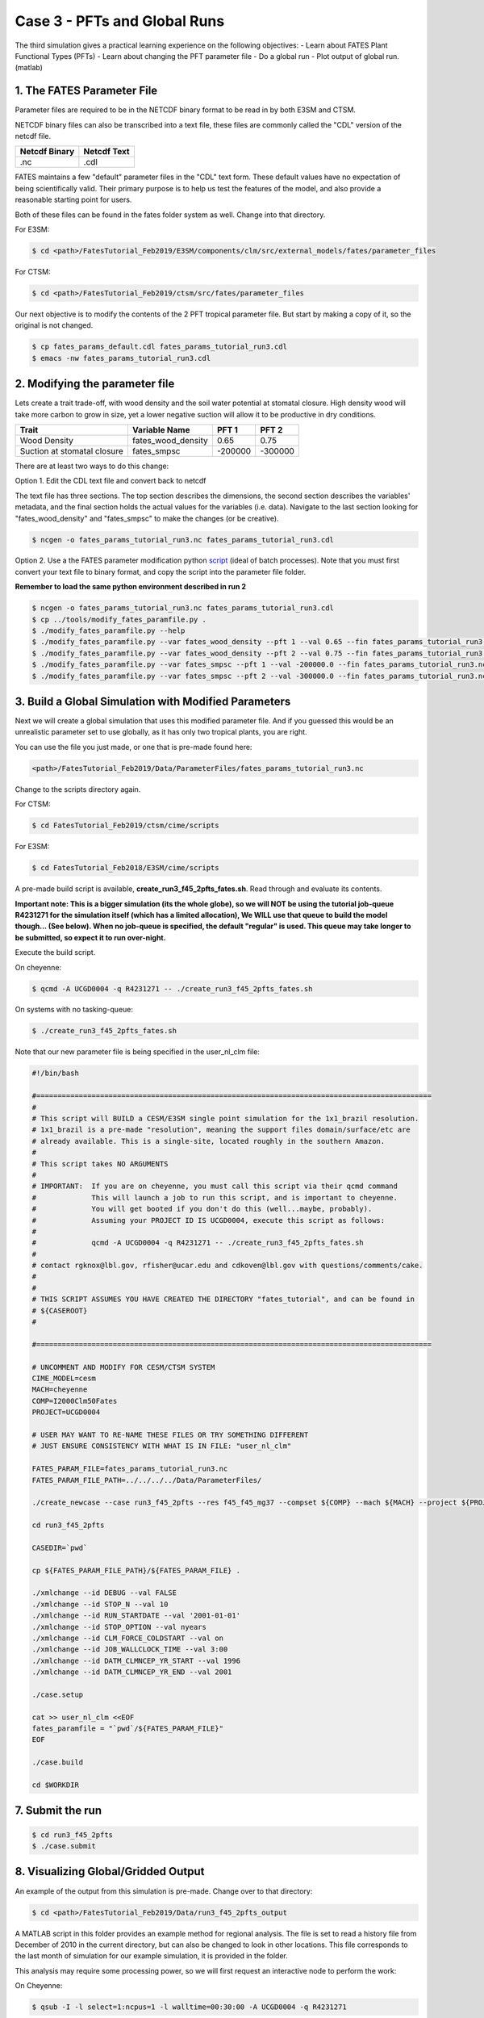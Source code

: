 Case 3 - PFTs and Global Runs
-----------------------------

The third simulation gives a practical learning experience on the following objectives:
- Learn about FATES Plant Functional Types (PFTs)
- Learn about changing the PFT parameter file
- Do a global run
- Plot output of global run. (matlab)

1. The FATES Parameter File
^^^^^^^^^^^^^^^^^^^^^^^^^^^
Parameter files are required to be in the NETCDF binary format to be read in by both E3SM and CTSM.  

NETCDF binary files can also be transcribed into a text file, these files are commonly called the "CDL" version of the netcdf file.

============= ===========
Netcdf Binary Netcdf Text 
============= ===========
.nc           .cdl      
============= ===========

FATES maintains a few "default" parameter files in the "CDL" text form.  These default values have no expectation of being scientifically valid. Their primary purpose is to help us test the features of the model, and also provide a reasonable starting point for users.

Both of these files can be found in the fates folder system as well.  Change into that directory.

For E3SM: 

.. code-block:: shell
    
    $ cd <path>/FatesTutorial_Feb2019/E3SM/components/clm/src/external_models/fates/parameter_files

For CTSM:

.. code-block:: shell
    
    $ cd <path>/FatesTutorial_Feb2019/ctsm/src/fates/parameter_files


Our next objective is to modify the contents of the 2 PFT tropical parameter file.  But start by making a copy of it, so the original is not changed.

.. code-block:: shell
    
    $ cp fates_params_default.cdl fates_params_tutorial_run3.cdl
    $ emacs -nw fates_params_tutorial_run3.cdl

2. Modifying the parameter file
^^^^^^^^^^^^^^^^^^^^^^^^^^^^^^^
Lets create a trait trade-off, with wood density and the soil water potential at stomatal closure.  High density wood will take more carbon to grow in size, yet a lower negative suction will allow it to be productive in dry conditions.

=========================== ================== ======= =======
Trait                       Variable Name      PFT 1   PFT 2 
=========================== ================== ======= =======
Wood Density                fates_wood_density 0.65    0.75 
Suction at stomatal closure fates_smpsc        -200000 -300000
=========================== ================== ======= =======

There are at least two ways to do this change:

Option 1.  Edit the CDL text file and convert back to netcdf

The text file has three sections. The top section describes the dimensions, the second section describes the variables' metadata, and the final section holds the actual values for the variables (i.e. data). Navigate to the last section looking for "fates_wood_density" and "fates_smpsc" to make the changes (or be creative).

.. code-block:: shell
    
    $ ncgen -o fates_params_tutorial_run3.nc fates_params_tutorial_run3.cdl

Option 2. Use a the FATES parameter modification python `script`_ (ideal of batch processes). Note that you must first convert your text file to binary format, and copy the script into the parameter file folder.

.. _script: https://github.com/NGEET/fates/blob/master/tools/modify_fates_paramfile.py

**Remember to load the same python environment described in run 2**

.. code-block:: shell
    
    $ ncgen -o fates_params_tutorial_run3.nc fates_params_tutorial_run3.cdl
    $ cp ../tools/modify_fates_paramfile.py .
    $ ./modify_fates_paramfile.py --help
    $ ./modify_fates_paramfile.py --var fates_wood_density --pft 1 --val 0.65 --fin fates_params_tutorial_run3.nc --fout fates_params_tutorial_run3.nc --O
    $ ./modify_fates_paramfile.py --var fates_wood_density --pft 2 --val 0.75 --fin fates_params_tutorial_run3.nc --fout fates_params_tutorial_run3.nc --O 
    $ ./modify_fates_paramfile.py --var fates_smpsc --pft 1 --val -200000.0 --fin fates_params_tutorial_run3.nc --fout fates_params_tutorial_run3.nc --O 
    $ ./modify_fates_paramfile.py --var fates_smpsc --pft 2 --val -300000.0 --fin fates_params_tutorial_run3.nc --fout fates_params_tutorial_run3.nc --O 

3. Build a Global Simulation with Modified Parameters
^^^^^^^^^^^^^^^^^^^^^^^^^^^^^^^^^^^^^^^^^^^^^^^^^^^^^
Next we will create a global simulation that uses this modified parameter file.  And if you guessed this would be an unrealistic parameter set to use globally, as it has only two tropical plants, you are right.  

You can use the file you just made, or one that is pre-made found here:

.. code-block:: shell

    <path>/FatesTutorial_Feb2019/Data/ParameterFiles/fates_params_tutorial_run3.nc

Change to the scripts directory again.

For CTSM:

.. code-block:: shell
    
    $ cd FatesTutorial_Feb2019/ctsm/cime/scripts

For E3SM:

.. code-block:: shell
    
    $ cd FatesTutorial_Feb2018/E3SM/cime/scripts

A pre-made build script is available, **create_run3_f45_2pfts_fates.sh**. Read through and evaluate its contents.

**Important note: This is a bigger simulation (its the whole globe), so we will NOT be using the tutorial job-queue R4231271 for the simulation itself (which has a limited allocation),  We WILL use that queue to build the model though... (See below). When no job-queue is specified, the default "regular" is used.  This queue may take longer to be submitted, so expect it to run over-night.**

Execute the build script.

On cheyenne:  

.. code-block:: shell
    
    $ qcmd -A UCGD0004 -q R4231271 -- ./create_run3_f45_2pfts_fates.sh

On systems with no tasking-queue: 

.. code-block:: shell
    
    $ ./create_run3_f45_2pfts_fates.sh

Note that our new parameter file is being specified in the user_nl_clm file:

.. code-block:: shell
    
    #!/bin/bash                                                                                                                                                                             

    #=============================================================================================                                                                                          
    #                                                                                                                                                                                       
    # This script will BUILD a CESM/E3SM single point simulation for the 1x1_brazil resolution.                                                                                             
    # 1x1_brazil is a pre-made "resolution", meaning the support files domain/surface/etc are                                                                                               
    # already available. This is a single-site, located roughly in the southern Amazon.                                                                                                     
    #                                                                                                                                                                                       
    # This script takes NO ARGUMENTS                                                                                                                                                         
    #                                                                                                                                                                                       
    # IMPORTANT:  If you are on cheyenne, you must call this script via their qcmd command                                                                                                  
    #             This will launch a job to run this script, and is important to cheyenne.                                                                                                  
    #             You will get booted if you don't do this (well...maybe, probably).                                                                                                        
    #             Assuming your PROJECT ID IS UCGD0004, execute this script as follows:                                                                                                     
    #                                                                                                                                                                                       
    #             qcmd -A UCGD0004 -q R4231271 -- ./create_run3_f45_2pfts_fates.sh                                                                                                          
    #                                                                                                                                                                                       
    # contact rgknox@lbl.gov, rfisher@ucar.edu and cdkoven@lbl.gov with questions/comments/cake.                                                                                            
    #                                                                                                                                                                                       
    #                                                                                                                                                                                       
    # THIS SCRIPT ASSUMES YOU HAVE CREATED THE DIRECTORY "fates_tutorial", and can be found in                                                                                              
    # ${CASEROOT}                                                                                                                                                                           
    #                                                                                                                                                                                       

    #=============================================================================================                                                                                          

    # UNCOMMENT AND MODIFY FOR CESM/CTSM SYSTEM                                                                                                                                             
    CIME_MODEL=cesm
    MACH=cheyenne
    COMP=I2000Clm50Fates
    PROJECT=UCGD0004                                                                                                                                                                       

    # USER MAY WANT TO RE-NAME THESE FILES OR TRY SOMETHING DIFFERENT                                                                                                                       
    # JUST ENSURE CONSISTENCY WITH WHAT IS IN FILE: "user_nl_clm"                                                                                                                           

    FATES_PARAM_FILE=fates_params_tutorial_run3.nc
    FATES_PARAM_FILE_PATH=../../../../Data/ParameterFiles/

    ./create_newcase --case run3_f45_2pfts --res f45_f45_mg37 --compset ${COMP} --mach ${MACH} --project ${PROJECT} --run-unsupported

    cd run3_f45_2pfts

    CASEDIR=`pwd`

    cp ${FATES_PARAM_FILE_PATH}/${FATES_PARAM_FILE} .

    ./xmlchange --id DEBUG --val FALSE
    ./xmlchange --id STOP_N --val 10
    ./xmlchange --id RUN_STARTDATE --val '2001-01-01'
    ./xmlchange --id STOP_OPTION --val nyears
    ./xmlchange --id CLM_FORCE_COLDSTART --val on
    ./xmlchange --id JOB_WALLCLOCK_TIME --val 3:00
    ./xmlchange --id DATM_CLMNCEP_YR_START --val 1996
    ./xmlchange --id DATM_CLMNCEP_YR_END --val 2001

    ./case.setup

    cat >> user_nl_clm <<EOF                                                                                                                                                                
    fates_paramfile = "`pwd`/${FATES_PARAM_FILE}"                                                                                                                                           
    EOF                                                                                                                                                                                     

    ./case.build

    cd $WORKDIR

7. Submit the run
^^^^^^^^^^^^^^^^^

.. code-block:: shell
    
    $ cd run3_f45_2pfts
    $ ./case.submit

8. Visualizing Global/Gridded Output
^^^^^^^^^^^^^^^^^^^^^^^^^^^^^^^^^^^^
An example of the output from this simulation is pre-made.  Change over to that directory:

.. code-block:: shell
    
    $ cd <path>/FatesTutorial_Feb2019/Data/run3_f45_2pfts_output

A MATLAB script in this folder provides an example method for regional analysis. The file is set to read a history file from December of 2010 in the current directory, but can also be changed to look in other locations.  This file corresponds to the last month of simulation for our example simulation, it is provided in the folder.  

This analysis may require some processing power, so we will first request an interactive node to perform the work:

On Cheyenne:

.. code-block:: shell

    $ qsub -I -l select=1:ncpus=1 -l walltime=00:30:00 -A UCGD0004 -q R4231271

if the R4231271 queue is not loading, you can use the regular queue

.. code-block:: shell
    
    $ qsub -I -l select=1:ncpus=1 -l walltime=00:30:00 -A UCGD0004 -q regular

On NERSC:

Please consult their documentation, this may or may not be allowed on the head-node.

Once the interactive queue has been loaded, go ahead and load the matlab module and run matlab: 

.. code-block:: shell

    $ module load matlab
    $ matlab -nodesktop -nosplash

After starting matlab, you will then be given a prompt inside matlab's environment. Go ahead and execute the script like so: 

.. code-block:: shell
    
    $ matlab-prompt> fates_pft_climate_envelopes_tutorial

9. Discussion Time!
^^^^^^^^^^^^^^^^^^^
Sometimes its nice to just sit back, put your feet up, and think about global Mean Annual Temperature and its effects on competition, right?

Question 1: Take a look at the map of biomass fraction of the second PFT in your test.  Given how the parameters of PFT 2 differ from PFT 1, do the locations around the world where it is more or less competitive make sense to you?

Question 2: One of the plots showed the biomass fraction as a function of mean annual temperature and mean precipitation.  Can you think of other metrics that may also show structure or pattern differences in biomass fraction?

This completes the Run 3 unit.
